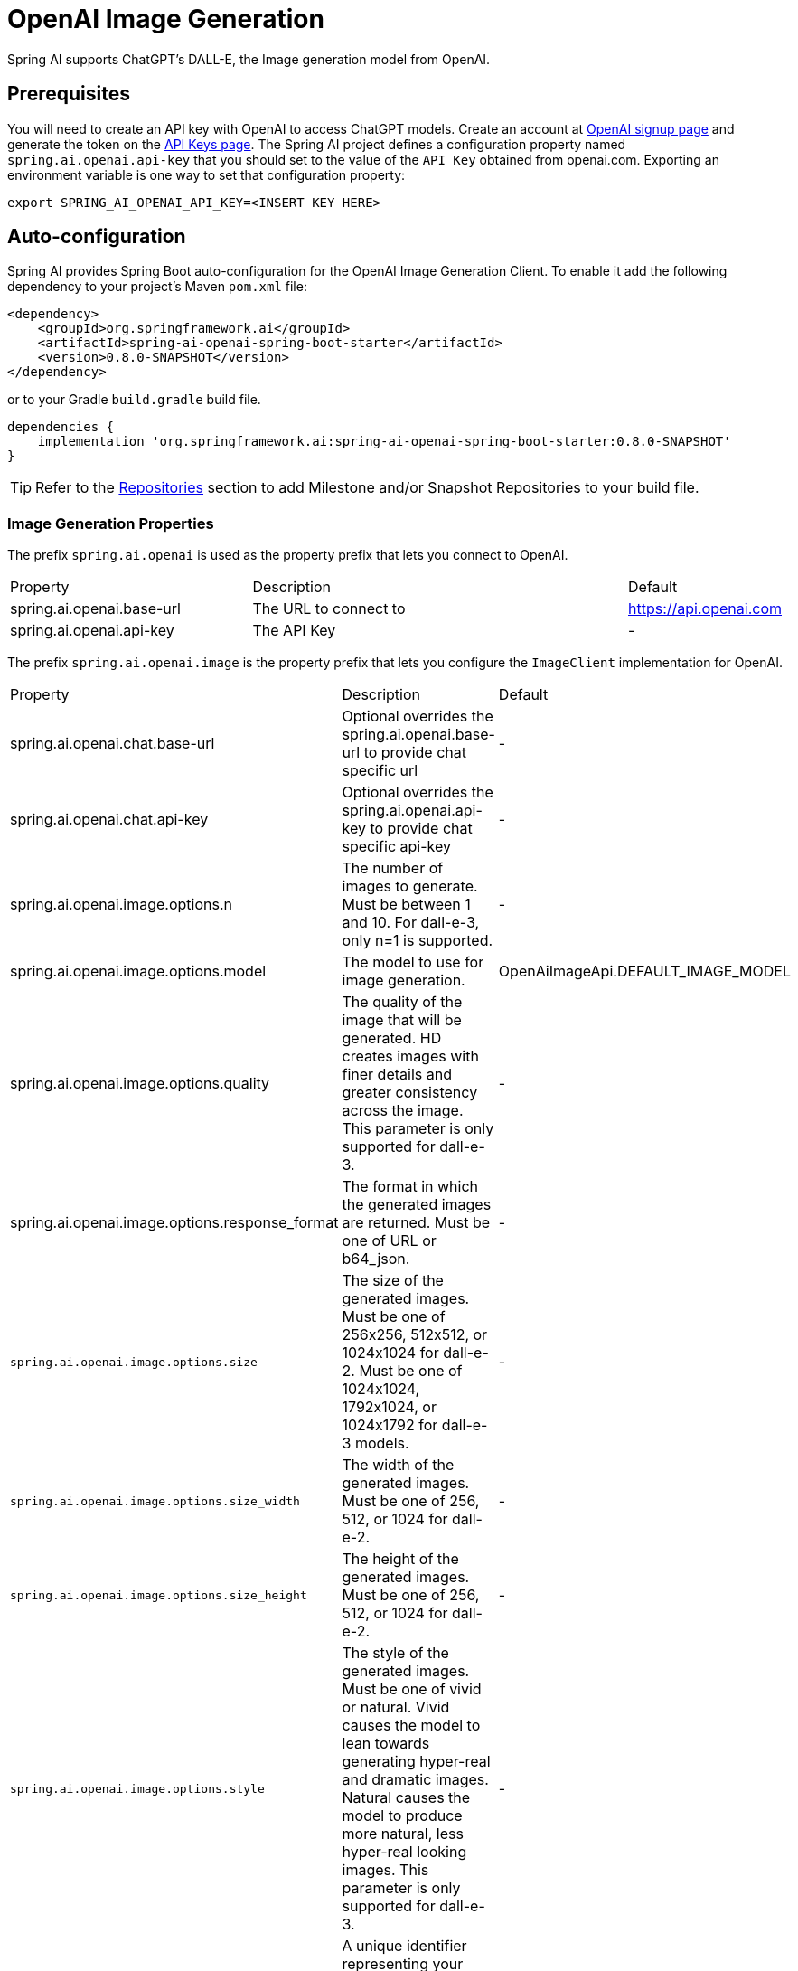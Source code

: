 = OpenAI Image Generation


Spring AI supports ChatGPT's DALL-E, the Image generation model from OpenAI.

== Prerequisites

You will need to create an API key with OpenAI to access ChatGPT models.
Create an account at https://platform.openai.com/signup[OpenAI signup page] and generate the token on the https://platform.openai.com/account/api-keys[API Keys page].
The Spring AI project defines a configuration property named `spring.ai.openai.api-key` that you should set to the value of the `API Key` obtained from openai.com.
Exporting an environment variable is one way to set that configuration property:

[source,shell]
----
export SPRING_AI_OPENAI_API_KEY=<INSERT KEY HERE>
----

== Auto-configuration

Spring AI provides Spring Boot auto-configuration for the OpenAI Image Generation Client.
To enable it add the following dependency to your project's Maven `pom.xml` file:

[source, xml]
----
<dependency>
    <groupId>org.springframework.ai</groupId>
    <artifactId>spring-ai-openai-spring-boot-starter</artifactId>
    <version>0.8.0-SNAPSHOT</version>
</dependency>
----

or to your Gradle `build.gradle` build file.

[source,groovy]
----
dependencies {
    implementation 'org.springframework.ai:spring-ai-openai-spring-boot-starter:0.8.0-SNAPSHOT'
}
----

TIP: Refer to the xref:getting-started.adoc#repositories[Repositories] section to add Milestone and/or Snapshot Repositories to your build file.


=== Image Generation Properties

The prefix `spring.ai.openai` is used as the property prefix that lets you connect to OpenAI.

[cols="3,5,1"]
|====
| Property | Description | Default
| spring.ai.openai.base-url   | The URL to connect to |  https://api.openai.com
| spring.ai.openai.api-key    | The API Key           |  -
|====

The prefix `spring.ai.openai.image` is the property prefix that lets you configure the `ImageClient` implementation for OpenAI.

[cols="3,5,1"]
|====
| Property | Description | Default
| spring.ai.openai.chat.base-url              | Optional overrides the spring.ai.openai.base-url to provide chat specific url |  -
| spring.ai.openai.chat.api-key               | Optional overrides the spring.ai.openai.api-key to provide chat specific api-key |  -
| spring.ai.openai.image.options.n            | The number of images to generate. Must be between 1 and 10. For dall-e-3, only n=1 is supported.  | -
| spring.ai.openai.image.options.model        | The model to use for image generation.  | OpenAiImageApi.DEFAULT_IMAGE_MODEL
| spring.ai.openai.image.options.quality      | The quality of the image that will be generated. HD creates images with finer details and greater consistency across the image. This parameter is only supported for dall-e-3. | -
| spring.ai.openai.image.options.response_format | The format in which the generated images are returned. Must be one of URL or b64_json. | -
| `spring.ai.openai.image.options.size`       | The size of the generated images. Must be one of 256x256, 512x512, or 1024x1024 for dall-e-2. Must be one of 1024x1024, 1792x1024, or 1024x1792 for dall-e-3 models. | -
| `spring.ai.openai.image.options.size_width` | The width of the generated images. Must be one of 256, 512, or 1024 for dall-e-2.  | -
| `spring.ai.openai.image.options.size_height`| The height of the generated images. Must be one of 256, 512, or 1024 for dall-e-2. | -
| `spring.ai.openai.image.options.style`      | The style of the generated images. Must be one of vivid or natural. Vivid causes the model to lean towards generating hyper-real and dramatic images. Natural causes the model to produce more natural, less hyper-real looking images. This parameter is only supported for dall-e-3. | -
| `spring.ai.openai.image.options.user`       | A unique identifier representing your end-user, which can help OpenAI to monitor and detect abuse. | -
|====

=== Image Options [[image-options]]

The https://github.com/spring-projects/spring-ai/blob/main/models/spring-ai-openai/src/main/java/org/springframework/ai/openai/OpenAiImageOptions.java[OpenAiImageOptions.java] provides model configurations, such as the model to use, the quality, the size, etc.

On start-up, the default options can be configured with the `OpenAiImageClient(OpenAiImageApi openAiImageApi)` constructor and the `withDefaultOptions(OpenAiImageOptions defaultOptions)` method.  Alternatively, use the `spring.ai.openai.image.options.*` properties described previously.

At run-time you can override the default options by adding new, request specific, options to the `ImagePrompt` call.
For example to override the OpenAI specific options such as quality and the number of images to create, use the following code example:

[source,java]
----
ImageResponse response = openaiImageClient.call(
        new ImagePrompt("A light cream colored mini golden doodle",
        OpenAiImageOptions.builder()
                .withQuality("hd")
                .withN(4)
                .withHeight(1024)
                .withWidth(1024).build())

);
----

TIP: In addition to the model specific https://github.com/spring-projects/spring-ai/blob/main/models/spring-ai-openai/src/main/java/org/springframework/ai/openai/OpenAiImageOptions.java[OpenAiImageOptions] you can use a portable https://github.com/spring-projects/spring-ai/blob/main/spring-ai-core/src/main/java/org/springframework/ai/image/ImageOptions.java[ImageOptions] instance, created with the https://github.com/spring-projects/spring-ai/blob/main/spring-ai-core/src/main/java/org/springframework/ai/image/ImageOptionsBuilder.java[ImageOptionsBuilder#builder()].

